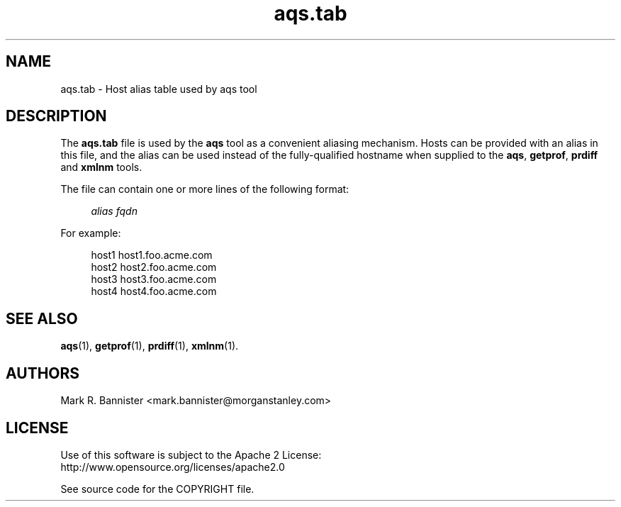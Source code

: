 .TH aqs.tab "5" "30 March 2015" "User Commands"
.SH NAME
aqs.tab \- Host alias table used by aqs tool
.SH DESCRIPTION
The
.B aqs.tab
file is used by the
.B aqs
tool as a convenient aliasing mechanism.  Hosts can be provided with an
alias in this file, and the alias can be used instead of the fully-qualified
hostname when supplied to the
.BR aqs ,
.BR getprof ,
.B prdiff
and
.B xmlnm
tools.

The file can contain one or more lines of the following format:

.RS 4
.I "alias fqdn"
.RE

For example:

.RS 4
host1 host1.foo.acme.com
.br
host2 host2.foo.acme.com
.br
host3 host3.foo.acme.com
.br
host4 host4.foo.acme.com
.RE
.SH "SEE ALSO"
.BR aqs (1),
.BR getprof (1),
.BR prdiff (1),
.BR xmlnm (1).
.SH AUTHORS
Mark R. Bannister <mark.bannister@morganstanley.com>
.SH LICENSE
Use of this software is subject to the Apache 2 License:
.br
http://www.opensource.org/licenses/apache2.0

See source code for the COPYRIGHT file.
